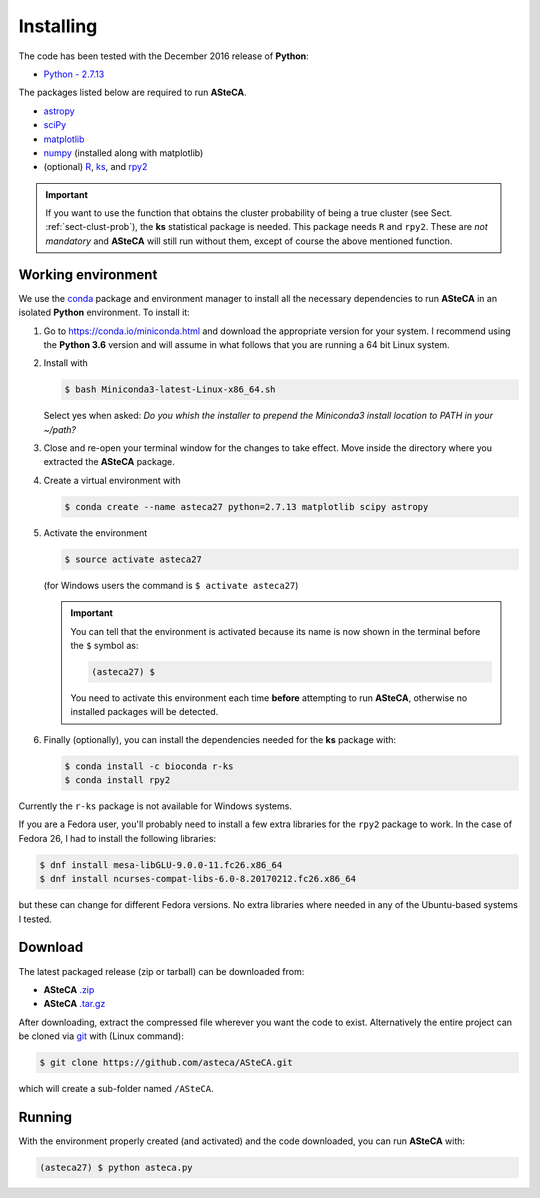 .. _sect-requirements:

Installing
==========

The code has been tested with the December 2016 release of **Python**:

-  `Python - 2.7.13`_

The packages listed below are required to run **ASteCA**.

-  `astropy`_
-  `sciPy`_
-  `matplotlib`_
-  `numpy`_ (installed along with matplotlib)
-  (optional) `R`_, `ks`_,  and `rpy2`_

.. important::

  If you want to use the function that obtains the cluster probability
  of being a true cluster (see Sect. :ref:`sect-clust-prob`), the
  **ks** statistical package is needed. This package needs ``R`` and ``rpy2``.
  These are *not mandatory* and **ASteCA** will still run without them, except
  of course the above mentioned function.


.. _sect-anaconda:

Working environment
-------------------

We use the `conda`_ package and environment manager to install all the necessary
dependencies to run **ASteCA** in an isolated **Python** environment. To install
it:

1. Go to https://conda.io/miniconda.html and download the appropriate version
   for your system. I recommend using the **Python 3.6** version and will assume
   in what follows that you are running a 64 bit Linux system.
2. Install with 

   .. code-block:: bash

     $ bash Miniconda3-latest-Linux-x86_64.sh

   Select yes when asked: *Do you whish the installer to prepend the Miniconda3
   install location to PATH in your ~/path?*
3. Close and re-open your terminal window for the changes to take effect. Move
   inside the directory where you extracted the **ASteCA** package.
4. Create a virtual environment with

   .. code-block:: bash

     $ conda create --name asteca27 python=2.7.13 matplotlib scipy astropy

5. Activate the environment

   .. code-block:: bash

    $ source activate asteca27

   (for Windows users the command is ``$ activate asteca27``)

   .. important::

     You can tell that the environment is activated because its name is now
     shown in the terminal before the ``$`` symbol as:

     .. code-block:: bash

      (asteca27) $

     You need to activate this environment each time **before** attempting to
     run **ASteCA**, otherwise no installed packages will be detected.

6. Finally (optionally), you can install the dependencies needed for the
   **ks** package with:

   .. code-block:: bash

     $ conda install -c bioconda r-ks
     $ conda install rpy2

Currently the ``r-ks`` package is not available for Windows systems.

If you are a Fedora user, you'll probably need to install a few extra libraries
for the ``rpy2`` package to work. In the case of Fedora 26, I had to install
the following libraries:

.. code-block:: bash

 $ dnf install mesa-libGLU-9.0.0-11.fc26.x86_64
 $ dnf install ncurses-compat-libs-6.0-8.20170212.fc26.x86_64

but these can change for different Fedora versions. No extra libraries where
needed in any of the Ubuntu-based systems I tested.


Download
--------

The latest packaged release (zip or tarball) can be downloaded from:

-  **ASteCA** `.zip`_
-  **ASteCA** `.tar.gz`_

After downloading, extract the compressed file wherever you want
the code to exist. Alternatively the entire project can be cloned via `git`_
with (Linux command):

.. code-block:: bash

    $ git clone https://github.com/asteca/ASteCA.git

which will create a sub-folder named ``/ASteCA``.


Running
-------

With the environment properly created (and activated) and the code downloaded,
you can run **ASteCA** with:

.. code-block:: bash

 (asteca27) $ python asteca.py


.. _Python - 2.7.13: https://www.python.org/downloads/release/python-2713/
.. _conda: https://conda.io/docs/index.html
.. _R: http://www.r-project.org/
.. _ks: https://cran.r-project.org/web/packages/ks/index.html
.. _rpy2: http://rpy.sourceforge.net/
.. _numpy: http://www.numpy.org/
.. _matplotlib: http://matplotlib.org/
.. _sciPy: http://www.scipy.org/
.. _astropy: http://www.astropy.org/
.. _.zip: https://github.com/Gabriel-p/asteca/releases
.. _.tar.gz: https://github.com/Gabriel-p/asteca/releases
.. _git: http://git-scm.com/
